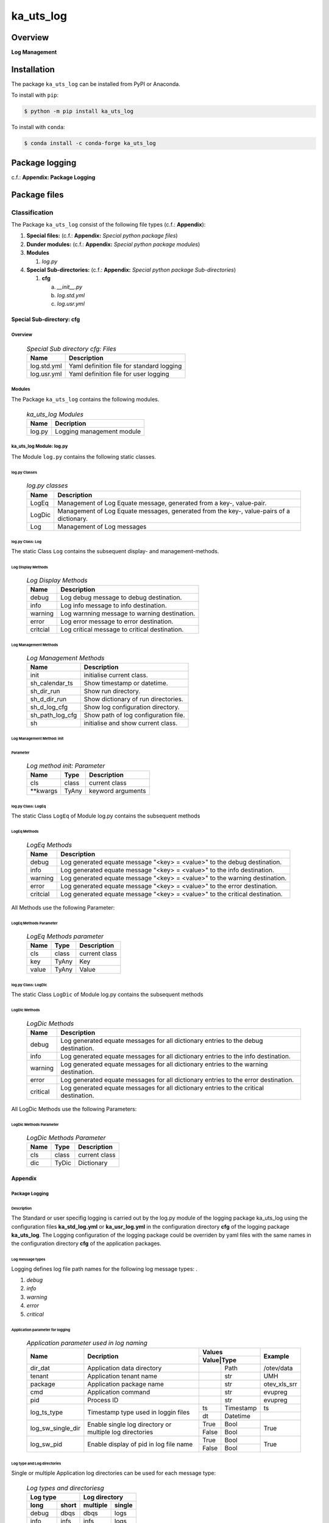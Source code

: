 ##########
ka_uts_log
##########

Overview
########

.. start short_desc

**Log Management**

.. end short_desc

Installation
############

.. start installation

The package ``ka_uts_log`` can be installed from PyPI or Anaconda.

To install with ``pip``:

.. code-block:: shell

	$ python -m pip install ka_uts_log

To install with ``conda``:

.. code-block:: shell

	$ conda install -c conda-forge ka_uts_log

.. end installation

Package logging
###############

c.f.: **Appendix: Package Logging**

Package files
#############

**************
Classification
**************

The Package ``ka_uts_log`` consist of the following file types (c.f.: **Appendix**):

#. **Special files:** (c.f.: **Appendix:** *Special python package files*)

#. **Dunder modules:** (c.f.: **Appendix:** *Special python package modules*)

#. **Modules**

   #. *log.py*

#. **Special Sub-directories:** (c.f.: **Appendix:** *Special python package Sub-directories*)

   #. **cfg**

      a. *__init__.py*
      #. *log.std.yml*
      #. *log.usr.yml*

Special Sub-directory: cfg
**************************

Overview
========

  .. Special-Sub-directory-cfg-Files-label:
  .. table:: *Special Sub directory cfg: Files*

   +-----------+-----------------------------------------+
   |Name       |Description                              |
   +===========+=========================================+
   |log.std.yml|Yaml definition file for standard logging|
   +-----------+-----------------------------------------+
   |log.usr.yml|Yaml definition file for user logging    |
   +-----------+-----------------------------------------+

Modules
=======

The Package ``ka_uts_log`` contains the following modules.

  .. ka_uts_log-Modules-label:
  .. table:: *ka_uts_log Modules*

   +------+-------------------------+
   |Name  |Decription               |
   +======+=========================+
   |log.py|Logging management module|
   +------+-------------------------+

ka_uts_log Module: log.py
=========================

The Module ``log.py`` contains the following static classes.

log.py Classes
--------------

  .. log.py-classes-label:
  .. table:: *log.py classes*

   +------+--------------------------------------------+
   |Name  |Description                                 |
   +======+============================================+
   |LogEq |Management of Log Equate message, generated |
   |      |from a key-, value-pair.                    |
   +------+--------------------------------------------+
   |LogDic|Management of Log Equate messages, generated|
   |      |from the key-, value-pairs of a dictionary. |
   +------+--------------------------------------------+
   |Log   |Management of Log messages                  |
   +------+--------------------------------------------+

log.py Class: Log
-----------------

The static Class ``Log`` contains the subsequent display- and management-methods.

Log Display Methods
^^^^^^^^^^^^^^^^^^^

  .. Log-Display-Methods-label:
  .. table:: *Log Display Methods*

   +--------+---------------------------------------------+
   |Name    |Description                                  |
   +========+=============================================+
   |debug   |Log debug message to debug destination.      |
   +--------+---------------------------------------------+
   |info    |Log info message to info destination.        |
   +--------+---------------------------------------------+
   |warning |Log warnning message to warning destination. |
   +--------+---------------------------------------------+
   |error   |Log error message to error destination.      |
   +--------+---------------------------------------------+
   |critcial|Log critical message to critical destination.|
   +--------+---------------------------------------------+

Log Management Methods
^^^^^^^^^^^^^^^^^^^^^^

  .. Log-Managment-Methods-label:
  .. table:: *Log Management Methods*

   +---------------+------------------------------------+
   |Name           |Description                         |
   +===============+====================================+
   |init           |initialise current class.           |
   +---------------+------------------------------------+
   |sh_calendar_ts |Show timestamp or datetime.         |
   +---------------+------------------------------------+
   |sh_dir_run     |Show run directory.                 |
   +---------------+------------------------------------+
   |sh_d_dir_run   |Show dictionary of run directories. |
   +---------------+------------------------------------+
   |sh_d_log_cfg   |Show log configuration directory.   |
   +---------------+------------------------------------+
   |sh_path_log_cfg|Show path of log configuration file.|
   +---------------+------------------------------------+
   |sh             |initialise and show current class.  |
   +---------------+------------------------------------+

Log Management Method: init
^^^^^^^^^^^^^^^^^^^^^^^^^^^
        
Parameter
"""""""""

  .. Log-method-init-Parameter-label:
  .. table:: *Log method init: Parameter*

   +---------+-----+-----------------+
   |Name     |Type |Description      |
   +=========+=====+=================+
   |cls      |class|current class    |
   +---------+-----+-----------------+
   |\**kwargs|TyAny|keyword arguments|
   +---------+-----+-----------------+


log.py Class: LogEq
-------------------

The static Class ``LogEq`` of Module log.py contains the subsequent methods

LogEq Methods
^^^^^^^^^^^^^

  .. LogEq Methods-label:
  .. table:: *LogEq Methods*

   +--------+---------------------------------------------------------------------------+
   |Name    |Description                                                                |
   +========+===========================================================================+
   |debug   |Log generated equate message "<key> = <value>" to the debug destination.   |
   +--------+---------------------------------------------------------------------------+
   |info    |Log generated equate message "<key> = <value>" to the info destination.    |
   +--------+---------------------------------------------------------------------------+
   |warning |Log generated equate message "<key> = <value>" to the warning destination. |
   +--------+---------------------------------------------------------------------------+
   |error   |Log generated equate message "<key> = <value>" to the error destination.   |
   +--------+---------------------------------------------------------------------------+
   |critcial|Log generated equate message "<key> = <value>" to the critical destination.|
   +--------+---------------------------------------------------------------------------+

All Methods use the following Parameter:

LogEq Methods Parameter
^^^^^^^^^^^^^^^^^^^^^^^

  .. LogEq- Methods-parameter-label:
  .. table:: *LogEq Methods parameter*

   +-----+-----+-------------+
   |Name |Type |Description  |
   +=====+=====+=============+
   |cls  |class|current class|
   +-----+-----+-------------+
   |key  |TyAny|Key          |
   +-----+-----+-------------+
   |value|TyAny|Value        |
   +-----+-----+-------------+

log.py Class: LogDic
--------------------

The static Class ``LogDic`` of Module log.py contains the subsequent methods

LogDic Methods
^^^^^^^^^^^^^^

  .. LogDic-Methods-label:
  .. table:: *LogDic Methods*

   +--------+-------------------------------------------------------------------------------------+
   |Name    |Description                                                                          |
   +========+=====================================================================================+
   |debug   |Log generated equate messages for all dictionary entries to the debug destination.   |
   +--------+-------------------------------------------------------------------------------------+
   |info    |Log generated equate messages for all dictionary entries to the info destination.    |
   +--------+-------------------------------------------------------------------------------------+
   |warning |Log generated equate messages for all dictionary entries to the warning destination. |
   +--------+-------------------------------------------------------------------------------------+
   |error   |Log generated equate messages for all dictionary entries to the error destination.   |
   +--------+-------------------------------------------------------------------------------------+
   |critical|Log generated equate messages for all dictionary entries to the critical destination.|
   +--------+-------------------------------------------------------------------------------------+

All LogDic Methods use the following Parameters:

LogDic Methods Parameter
^^^^^^^^^^^^^^^^^^^^^^^^

  .. LogDic-Methods-Parameter-label:
  .. table:: *LogDic Methods Parameter*

   +----+-----+-------------+
   |Name|Type |Description  |
   +====+=====+=============+
   |cls |class|current class|
   +----+-----+-------------+
   |dic |TyDic|Dictionary   |
   +----+-----+-------------+

Appendix
********

Package Logging
===============

Description
-----------

The Standard or user specifig logging is carried out by the log.py module of the logging
package ka_uts_log using the configuration files **ka_std_log.yml** or **ka_usr_log.yml**
in the configuration directory **cfg** of the logging package **ka_uts_log**.
The Logging configuration of the logging package could be overriden by yaml files with
the same names in the configuration directory **cfg** of the application packages.

Log message types
-----------------

Logging defines log file path names for the following log message types: .

#. *debug*
#. *info*
#. *warning*
#. *error*
#. *critical*

Application parameter for logging
^^^^^^^^^^^^^^^^^^^^^^^^^^^^^^^^^

  .. Application-parameter-used-in-log-naming-label:
  .. table:: *Application parameter used in log naming*

   +-----------------+--------------------------+-----------------+------------+
   |Name             |Decription                |Values           |Example     |
   |                 |                          +-----------------+            |
   |                 |                          |Value|Type       |            |
   +=================+==========================+=====+===========+============+
   |dir_dat          |Application data directory|     |Path       |/otev/data  |
   +-----------------+--------------------------+-----+-----------+------------+
   |tenant           |Application tenant name   |     |str        |UMH         |
   +-----------------+--------------------------+-----+-----------+------------+
   |package          |Application package name  |     |str        |otev_xls_srr|
   +-----------------+--------------------------+-----+-----------+------------+
   |cmd              |Application command       |     |str        |evupreg     |
   +-----------------+--------------------------+-----+-----------+------------+
   |pid              |Process ID                |     |str        |evupreg     |
   +-----------------+--------------------------+-----+-----------+------------+
   |log_ts_type      |Timestamp type used in    |ts   |Timestamp  |ts          |
   |                 |loggin files              +-----+-----------+------------+
   |                 |                          |dt   |Datetime   |            |
   +-----------------+--------------------------+-----+-----------+------------+
   |log_sw_single_dir|Enable single log         |True |Bool       |True        |
   |                 |directory or multiple     +-----+-----------+            |
   |                 |log directories           |False|Bool       |            |
   +-----------------+--------------------------+-----+-----------+------------+
   |log_sw_pid       |Enable display of pid     |True |Bool       |True        |
   |                 |in log file name          +-----+-----------+            |
   |                 |                          |False|Bool       |            |
   +-----------------+--------------------------+-----+-----------+------------+

Log type and Log directories
^^^^^^^^^^^^^^^^^^^^^^^^^^^^

Single or multiple Application log directories can be used for each message type:

  .. Log-types-and-Log-directories-label:
  .. table:: *Log types and directoriesg*

   +--------------+---------------+
   |Log type      |Log directory  |
   +--------+-----+--------+------+
   |long    |short|multiple|single|
   +========+=====+========+======+
   |debug   |dbqs |dbqs    |logs  |
   +--------+-----+--------+------+
   |info    |infs |infs    |logs  |
   +--------+-----+--------+------+
   |warning |wrns |wrns    |logs  |
   +--------+-----+--------+------+
   |error   |errs |errs    |logs  |
   +--------+-----+--------+------+
   |critical|crts |crts    |logs  |
   +--------+-----+--------+------+

Log files naming
^^^^^^^^^^^^^^^^

Conventions
"""""""""""

  .. Naming-conventions-for-logging-file-paths-label:
  .. table:: *Naming conventions for logging file paths*

   +--------+-------------------------------------------------------+-------------------------+
   |Type    |Directory                                              |File                     |
   +========+=======================================================+=========================+
   |debug   |/<dir_dat>/<tenant>/RUN/<package>/<cmd>/<Log directory>|<Log type>_<ts>_<pid>.log|
   +--------+-------------------------------------------------------+-------------------------+
   |info    |/<dir_dat>/<tenant>/RUN/<package>/<cmd>/<Log directory>|<Log type>_<ts>_<pid>.log|
   +--------+-------------------------------------------------------+-------------------------+
   |warning |/<dir_dat>/<tenant>/RUN/<package>/<cmd>/<Log directory>|<Log type>_<ts>_<pid>.log|
   +--------+-------------------------------------------------------+-------------------------+
   |error   |/<dir_dat>/<tenant>/RUN/<package>/<cmd>/<Log directory>|<Log type>_<ts>_<pid>.log|
   +--------+-------------------------------------------------------+-------------------------+
   |critical|/<dir_dat>/<tenant>/RUN/<package>/<cmd>/<Log directory>|<Log type>_<ts>_<pid>.log|
   +--------+-------------------------------------------------------+-------------------------+

Examples (with log_ts_type = 'ts')
""""""""""""""""""""""""""""""""""

The examples use the following parameter values.

#. dir_dat = '/data/otev'
#. tenant = 'UMH'
#. package = 'otev_srr'
#. cmd = 'evupreg'
#. log_sw_single_dir = True
#. log_sw_pid = True
#. log_ts_type = 'ts'

  .. Naming-examples-for-logging-file-paths-label:
  .. table:: *Naming examples for logging file paths*

   +--------+----------------------------------------+------------------------+
   |Type    |Directory                               |File                    |
   +========+========================================+========================+
   |debug   |/data/otev/umh/RUN/otev_srr/evupreg/logs|debs_1737118199_9470.log|
   +--------+----------------------------------------+------------------------+
   |info    |/data/otev/umh/RUN/otev_srr/evupreg/logs|infs_1737118199_9470.log|
   +--------+----------------------------------------+------------------------+
   |warning |/data/otev/umh/RUN/otev_srr/evupreg/logs|wrns_1737118199_9470.log|
   +--------+----------------------------------------+------------------------+
   |error   |/data/otev/umh/RUN/otev_srr/evupreg/logs|errs_1737118199_9470.log|
   +--------+----------------------------------------+------------------------+
   |critical|/data/otev/umh/RUN/otev_srr/evupreg/logs|crts_1737118199_9470.log|
   +--------+----------------------------------------+------------------------+

Python Terminology
==================

Python package
--------------

Overview
^^^^^^^^

  .. Python package-label:
  .. table:: *Python package*

   +-----------+-----------------------------------------------------------------+
   |Name       |Definition                                                       |
   +===========+==========+======================================================+
   |Python     |Python packages are directories that contains the special module |
   |package    |``__init__.py`` and other modules, packages files or directories.|
   +-----------+-----------------------------------------------------------------+
   |Python     |Python sub-packages are python packages which are contained in   |
   |sub-package|another pyhon package.                                           |
   +-----------+-----------------------------------------------------------------+

Python package sub-directories
------------------------------

Overview
^^^^^^^^

  .. Python package sub-direcories-label:
  .. table:: *Python package sub-directories*

   +---------------------+----------------------------------------+
   |Name                 |Definition                              |
   +=====================+========================================+
   |Python               |directory contained in a python package.|
   |package sub-directory|                                        |
   +---------------------+----------------------------------------+
   |Special python       |Python package sub-directories with a   |
   |package sub-directory|special meaning like data or cfg.       |
   +---------------------+----------------------------------------+

Special python package sub-directories
--------------------------------------

Overview
^^^^^^^^

  .. Special-python-package-sub-directories-label:
  .. table:: *Special python sun-directories*

   +----+------------------------------------------+
   |Name|Description                               |
   +====+==========================================+
   |data|Directory for package data files.         |
   +----+------------------------------------------+
   |cfg |Directory for package configuration files.|
   +----+------------------------------------------+

Python package files
--------------------

Overview
^^^^^^^^

  .. Python-package-files-label:
  .. table:: *Python package files*

   +--------------+---------------------------------------------------------+
   |Name          |Definition                                               |
   +==============+==========+==============================================+
   |Python        |File within a python package.                            |
   |package file  |                                                         |
   +--------------+---------------------------------------------------------+
   |Special python|Python package file which are not modules and used as    |
   |package file  |python marker files like ``__init__.py``.                |
   +--------------+---------------------------------------------------------+
   |Python        |File with suffix ``.py`` which could be empty or contain |
   |package module|python code; Other modules can be imported into a module.|
   +--------------+---------------------------------------------------------+
   |Special python|Python package module with special name and functionality|
   |package module|like ``main.py`` or ``__init__.py``.                     |
   +--------------+---------------------------------------------------------+

Special python package files
^^^^^^^^^^^^^^^^^^^^^^^^^^^^

Overview
°°°°°°°°

  .. Special-python-package-files-label:
  .. table:: *Special python package files*

   +--------+--------+---------------------------------------------------------------+
   |Name    |Type    |Description                                                    |
   +========+========+===============================================================+
   |py.typed|Type    |The ``py.typed`` file is a marker file used in Python packages |
   |        |checking|to indicate that the package supports type checking. This is a |
   |        |marker  |part of the PEP 561 standard, which provides a standardized way|
   |        |file    |to package and distribute type information in Python.          |
   +--------+--------+---------------------------------------------------------------+

Special python package modules
^^^^^^^^^^^^^^^^^^^^^^^^^^^^^^

Overview
°°°°°°°°

  .. Special-Python-package-modules-label:
  .. table:: *Special Python package modules*

   +--------------+-----------+-----------------------------------------------------------------+
   |Name          |Type       |Description                                                      |
   +==============+===========+=================================================================+
   |__init__.py   |Package    |The dunder (double underscore) module ``__init__.py`` is used to |
   |              |directory  |execute initialisation code or mark the directory it contains as |
   |              |marker     |a package. The Module enforces explicit imports and thus clear   |
   |              |file       |namespace use and call them with the dot notation.               |
   +--------------+-----------+-----------------------------------------------------------------+
   |__main__.py   |entry point|The dunder module ``__main__.py`` serves as an entry point for   |
   |              |for the    |the package. The module is executed when the package is called by|
   |              |package    |the interpreter with the command **python -m <package name>**.   |
   +--------------+-----------+-----------------------------------------------------------------+
   |__version__.py|Version    |The dunder module ``__version__.py`` consist of assignment       |
   |              |file       |statements used in Versioning.                                   |
   +--------------+-----------+-----------------------------------------------------------------+

Python elements
---------------

Overview
°°°°°°°°

  .. Python elements-label:
  .. table:: *Python elements*

   +-------------------+---------------------------------------------+
   |Name               |Definition                                   |
   +===================+=============================================+
   |Python method      |Function defined in a python module.         |
   +-------------------+---------------------------------------------+
   |Special            |Python method with special name and          |
   |python method      |functionality like ``init``.                 |
   +-------------------+---------------------------------------------+
   |Python class       |Python classes are defined in python modules.|
   +-------------------+---------------------------------------------+
   |Python class method|Python method defined in a python class.     |
   +-------------------+---------------------------------------------+
   |Special            |Python class method with special name and    |
   |Python class method|functionality like ``init``.                 |
   +-------------------+---------------------------------------------+

Special python methods
^^^^^^^^^^^^^^^^^^^^^^

Overview
°°°°°°°°

  .. Special-python-methods-label:
  .. table:: *Special python methods*

   +--------+------------+----------------------------------------------------------+
   |Name    |Type        |Description                                               |
   +========+============+==========================================================+
   |__init__|class object|The special method ``__init__`` is called when an instance|
   |        |constructor |(object) of a class is created; instance attributes can be|
   |        |method      |defined and initalized in the method.                     |
   +--------+------------+----------------------------------------------------------+

Table of Contents
=================

.. contents:: **Table of Content**
